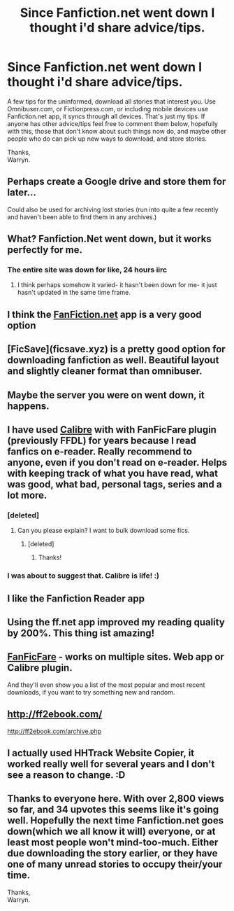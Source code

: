 #+TITLE: Since Fanfiction.net went down I thought i'd share advice/tips.

* Since Fanfiction.net went down I thought i'd share advice/tips.
:PROPERTIES:
:Author: Wassa110
:Score: 31
:DateUnix: 1534944570.0
:DateShort: 2018-Aug-22
:END:
A few tips for the uninformed, download all stories that interest you. Use Omnibuser.com, or Fictionpress.com, or including mobile devices use Fanfiction.net app, it syncs through all devices. That's just my tips. If anyone has other advice/tips feel free to comment them below, hopefully with this, those that don't know about such things now do, and maybe other people who do can pick up new ways to download, and store stories.

Thanks,\\
Warryn.


** Perhaps create a Google drive and store them for later...

Could also be used for archiving lost stories (run into quite a few recently and haven't been able to find them in any archives.)
:PROPERTIES:
:Author: MootDesire
:Score: 22
:DateUnix: 1534944756.0
:DateShort: 2018-Aug-22
:END:


** What? Fanfiction.Net went down, but it works perfectly for me.
:PROPERTIES:
:Score: 23
:DateUnix: 1534945361.0
:DateShort: 2018-Aug-22
:END:

*** The entire site was down for like, 24 hours iirc
:PROPERTIES:
:Author: pm-me-your-face-girl
:Score: 19
:DateUnix: 1534946595.0
:DateShort: 2018-Aug-22
:END:

**** I think perhaps somehow it varied- it hasn't been down for me- it just hasn't updated in the same time frame.
:PROPERTIES:
:Score: 2
:DateUnix: 1534978223.0
:DateShort: 2018-Aug-23
:END:


** I think the [[https://FanFiction.net][FanFiction.net]] app is a very good option
:PROPERTIES:
:Author: ExpertKnowitall
:Score: 14
:DateUnix: 1534950356.0
:DateShort: 2018-Aug-22
:END:


** [FicSave](ficsave.xyz) is a pretty good option for downloading fanfiction as well. Beautiful layout and slightly cleaner format than omnibuser.
:PROPERTIES:
:Author: glisteningsunlight
:Score: 8
:DateUnix: 1534958280.0
:DateShort: 2018-Aug-22
:END:


** Maybe the server you were on went down, it happens.
:PROPERTIES:
:Author: Nivmilk
:Score: 4
:DateUnix: 1534945493.0
:DateShort: 2018-Aug-22
:END:


** I have used [[https://calibre-ebook.com/][Calibre]] with with FanFicFare plugin (previously FFDL) for years because I read fanfics on e-reader. Really recommend to anyone, even if you don't read on e-reader. Helps with keeping track of what you have read, what was good, what bad, personal tags, series and a lot more.
:PROPERTIES:
:Score: 6
:DateUnix: 1534961405.0
:DateShort: 2018-Aug-22
:END:

*** [deleted]
:PROPERTIES:
:Score: 4
:DateUnix: 1534967551.0
:DateShort: 2018-Aug-23
:END:

**** Can you please explain? I want to bulk download some fics.
:PROPERTIES:
:Author: MoD_Peverell
:Score: 1
:DateUnix: 1535020661.0
:DateShort: 2018-Aug-23
:END:

***** [deleted]
:PROPERTIES:
:Score: 3
:DateUnix: 1535022181.0
:DateShort: 2018-Aug-23
:END:

****** Thanks!
:PROPERTIES:
:Author: MoD_Peverell
:Score: 1
:DateUnix: 1535030469.0
:DateShort: 2018-Aug-23
:END:


*** I was about to suggest that. Calibre is life! :)
:PROPERTIES:
:Author: dixiehellcat
:Score: 3
:DateUnix: 1534968569.0
:DateShort: 2018-Aug-23
:END:


** I like the Fanfiction Reader app
:PROPERTIES:
:Author: beetnemesis
:Score: 2
:DateUnix: 1534961923.0
:DateShort: 2018-Aug-22
:END:


** Using the ff.net app improved my reading quality by 200%. This thing ist amazing!
:PROPERTIES:
:Author: Jac273
:Score: 2
:DateUnix: 1534966577.0
:DateShort: 2018-Aug-23
:END:


** [[http://fanficfare.appspot.com/][FanFicFare]] - works on multiple sites. Web app or Calibre plugin.

And they'll even show you a list of the most popular and most recent downloads, if you want to try something new and random.
:PROPERTIES:
:Author: t1mepiece
:Score: 2
:DateUnix: 1534989612.0
:DateShort: 2018-Aug-23
:END:


** [[http://ff2ebook.com/]]

[[http://ff2ebook.com/archive.php]]
:PROPERTIES:
:Author: kenabi
:Score: 1
:DateUnix: 1534962082.0
:DateShort: 2018-Aug-22
:END:


** I actually used HHTrack Website Copier, it worked really well for several years and I don't see a reason to change. :D
:PROPERTIES:
:Author: muleGwent
:Score: 1
:DateUnix: 1534972315.0
:DateShort: 2018-Aug-23
:END:


** Thanks to everyone here. With over 2,800 views so far, and 34 upvotes this seems like it's going well. Hopefully the next time Fanfiction.net goes down(which we all know it will) everyone, or at least most people won't mind-too-much. Either due downloading the story earlier, or they have one of many unread stories to occupy their/your time.

Thanks,\\
Warryn.
:PROPERTIES:
:Author: Wassa110
:Score: 1
:DateUnix: 1535100649.0
:DateShort: 2018-Aug-24
:END:
